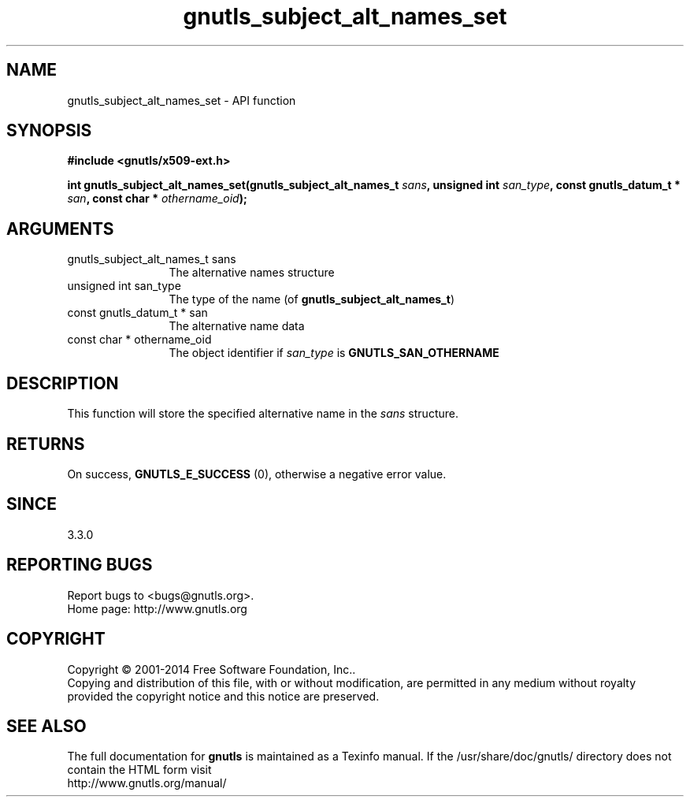 .\" DO NOT MODIFY THIS FILE!  It was generated by gdoc.
.TH "gnutls_subject_alt_names_set" 3 "3.3.0" "gnutls" "gnutls"
.SH NAME
gnutls_subject_alt_names_set \- API function
.SH SYNOPSIS
.B #include <gnutls/x509-ext.h>
.sp
.BI "int gnutls_subject_alt_names_set(gnutls_subject_alt_names_t " sans ", unsigned int " san_type ", const gnutls_datum_t * " san ", const char * " othername_oid ");"
.SH ARGUMENTS
.IP "gnutls_subject_alt_names_t sans" 12
The alternative names structure
.IP "unsigned int san_type" 12
The type of the name (of \fBgnutls_subject_alt_names_t\fP)
.IP "const gnutls_datum_t * san" 12
The alternative name data
.IP "const char * othername_oid" 12
The object identifier if  \fIsan_type\fP is \fBGNUTLS_SAN_OTHERNAME\fP
.SH "DESCRIPTION"
This function will store the specified alternative name in
the  \fIsans\fP structure.
.SH "RETURNS"
On success, \fBGNUTLS_E_SUCCESS\fP (0), otherwise a negative error value.
.SH "SINCE"
3.3.0
.SH "REPORTING BUGS"
Report bugs to <bugs@gnutls.org>.
.br
Home page: http://www.gnutls.org

.SH COPYRIGHT
Copyright \(co 2001-2014 Free Software Foundation, Inc..
.br
Copying and distribution of this file, with or without modification,
are permitted in any medium without royalty provided the copyright
notice and this notice are preserved.
.SH "SEE ALSO"
The full documentation for
.B gnutls
is maintained as a Texinfo manual.
If the /usr/share/doc/gnutls/
directory does not contain the HTML form visit
.B
.IP http://www.gnutls.org/manual/
.PP
